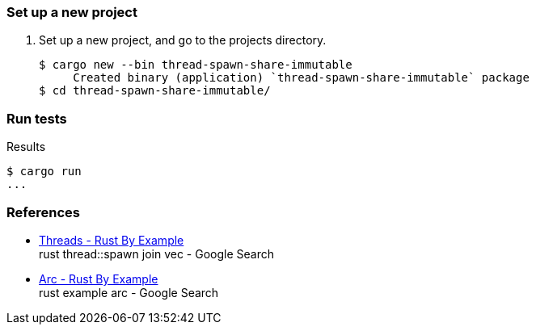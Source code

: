 === Set up a new project
. Set up a new project, and go to the projects directory.
+
[source,console]
----
$ cargo new --bin thread-spawn-share-immutable
     Created binary (application) `thread-spawn-share-immutable` package
$ cd thread-spawn-share-immutable/
----

=== Run tests

[source,console]
.Results
----
$ cargo run
...
----

=== References

* https://doc.rust-lang.org/rust-by-example/std_misc/threads.html[Threads - Rust By Example^] +
  rust thread::spawn join vec - Google Search
* https://doc.rust-lang.org/rust-by-example/std/arc.html[Arc - Rust By Example^] +
  rust example arc - Google Search
